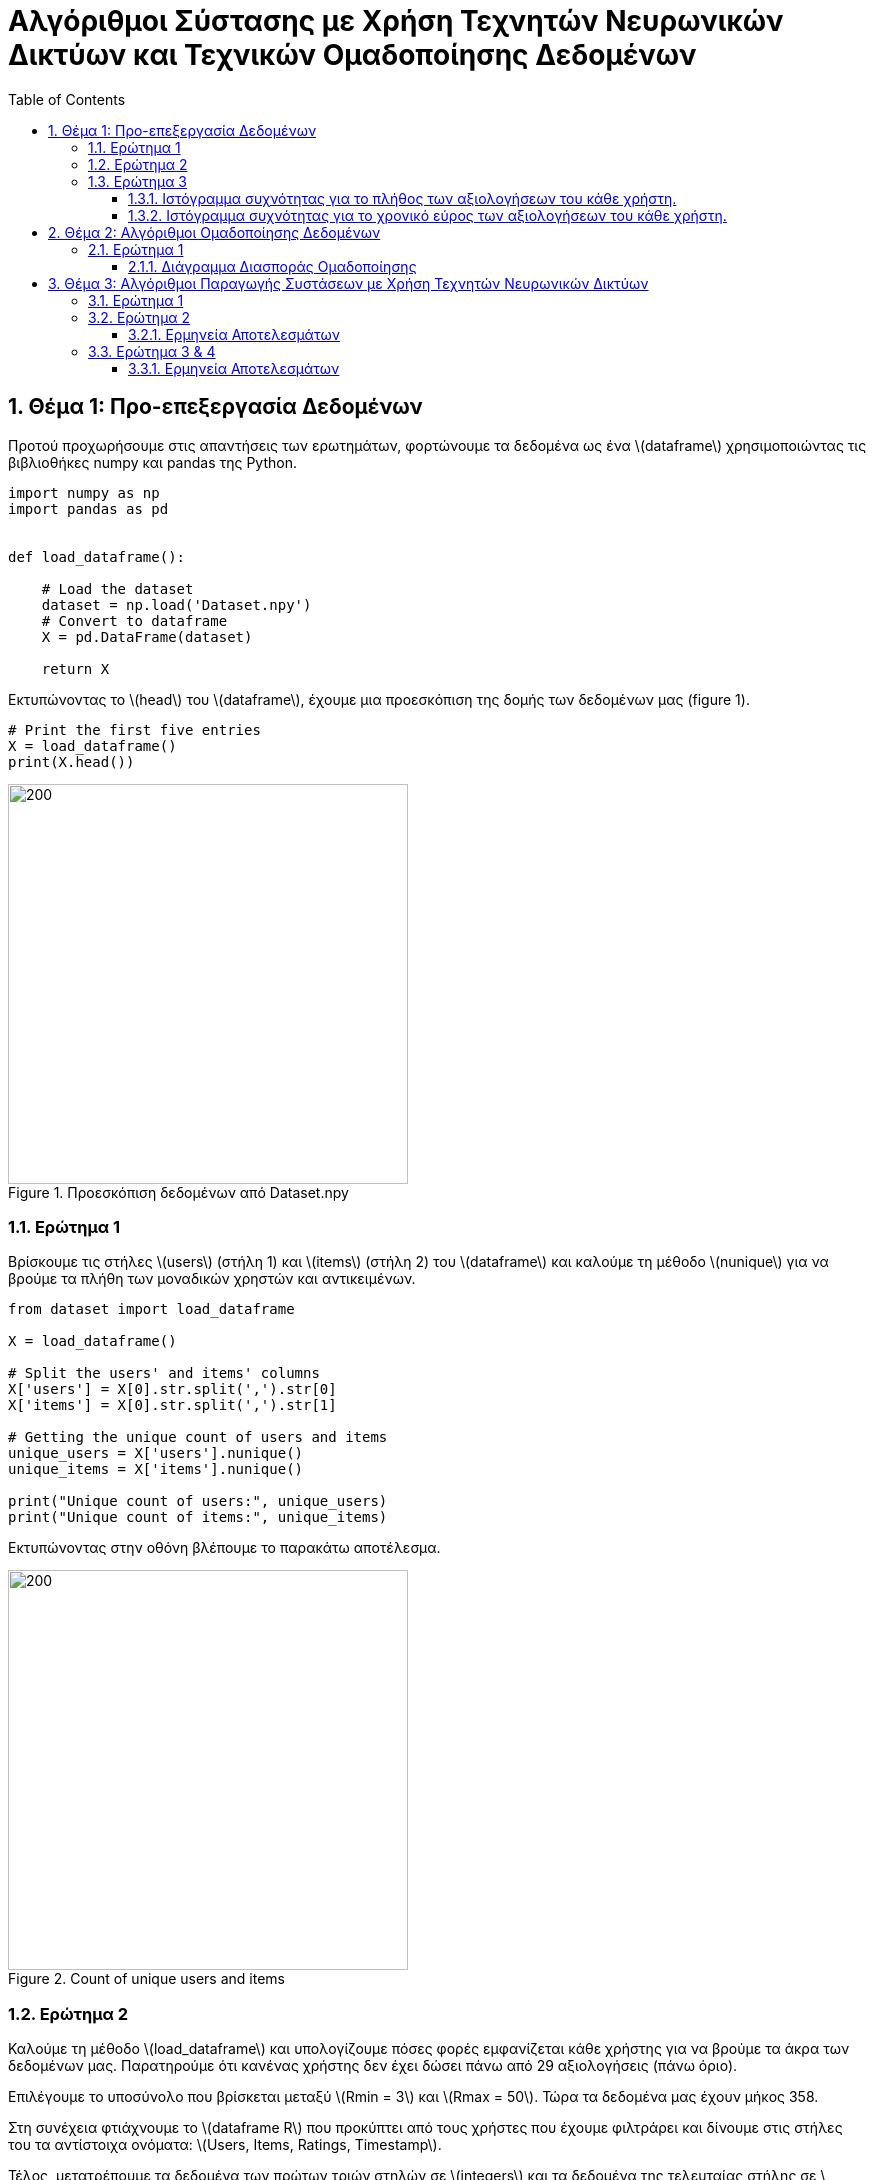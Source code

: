 :!chapter-signifier:
:toc:
:toclevels: 6
:sectanchorts:
:sectnums:
:icons: font
:source-highlighter: rouge
:asciimath:
:doctype: book

= Αλγόριθμοι Σύστασης με Χρήση Τεχνητών Νευρωνικών Δικτύων και Τεχνικών Ομαδοποίησης Δεδομένων

== Θέμα 1: Προ-επεξεργασία Δεδομένων

Προτού προχωρήσουμε στις απαντήσεις των ερωτημάτων, φορτώνουμε τα δεδομένα ως ένα latexmath:[dataframe] χρησιμοποιώντας τις βιβλιοθήκες numpy και pandas της Python.

----
import numpy as np
import pandas as pd


def load_dataframe():

    # Load the dataset
    dataset = np.load('Dataset.npy')
    # Convert to dataframe
    X = pd.DataFrame(dataset)

    return X
----

Εκτυπώνοντας το latexmath:[head] του latexmath:[dataframe], έχουμε μια προεσκόπιση της δομής των δεδομένων μας (figure 1).

----
# Print the first five entries
X = load_dataframe()
print(X.head())
----

.Προεσκόπιση δεδομένων από Dataset.npy
image::img1.png[200, 400]

<<<


=== Ερώτημα 1

Βρίσκουμε τις στήλες latexmath:[users] (στήλη 1) και latexmath:[items] (στήλη 2) του latexmath:[dataframe] και καλούμε τη μέθοδο latexmath:[nunique] για να βρούμε τα πλήθη των μοναδικών χρηστών και αντικειμένων.

----

from dataset import load_dataframe

X = load_dataframe()

# Split the users' and items' columns
X['users'] = X[0].str.split(',').str[0]
X['items'] = X[0].str.split(',').str[1]

# Getting the unique count of users and items
unique_users = X['users'].nunique()
unique_items = X['items'].nunique()

print("Unique count of users:", unique_users)
print("Unique count of items:", unique_items)

----

Εκτυπώνοντας στην οθόνη βλέπουμε το παρακάτω αποτέλεσμα.

.Count of unique users and items
image::img2.png[200, 400]

<<<


=== Ερώτημα 2

Καλούμε τη μέθοδο latexmath:[load_dataframe] και υπολογίζουμε πόσες φορές εμφανίζεται κάθε χρήστης για να βρούμε τα άκρα των δεδομένων μας. Παρατηρούμε ότι κανένας χρήστης δεν έχει δώσει πάνω από 29 αξιολογήσεις (πάνω όριο).

Επιλέγουμε το υποσύνολο που βρίσκεται μεταξύ latexmath:[Rmin = 3] και latexmath:[Rmax = 50]. Τώρα τα δεδομένα μας έχουν μήκος 358.

Στη συνέχεια φτιάχνουμε το latexmath:[dataframe R] που προκύπτει από τους χρήστες που έχουμε φιλτράρει και δίνουμε στις στήλες του τα αντίστοιχα ονόματα: latexmath:[Users, Items, Ratings, Timestamp].

Τέλος, μετατρέπουμε τα δεδομένα των πρώτων τριών στηλών σε latexmath:[integers] και τα δεδομένα της τελευταίας στήλης σε latexmath:[datetime objects].

----

def R_dataframe():
    # Load the DataFrame
    X = load_dataframe()
    # Count the occurrences of each user
    user_counts = X.iloc[:, 0].value_counts()

    # Filter users who appear between Rmin = 3 and Rmax = 50 times (length: 358, for Rmax = 2 we'd have 8662)
    # no one has given more than 29 ratings
    filtered_users = user_counts[(user_counts >= 3) & (user_counts <= 50)]

    # Create R dataframe with rows of users appearing in filtered_users
    R = X[X.iloc[:, 0].isin(filtered_users.index)]
    # Splitting the single column into separate columns
    R = R[0].str.split(',', expand=True)
    R.columns = ['Users', 'Items', 'Ratings', 'Timestamp']

    # Convert to numeric values
    R['Ratings'] = pd.to_numeric(R['Ratings'])


    R['Users'] = R['Users'].str.extract('(\d+)').astype(int)
    R['Items'] = R['Items'].str.extract('(\d+)').astype(int)

    # Convert 'Timestamp' column to datetime object
    R['Timestamp'] = pd.to_datetime(R['Timestamp'])
    return R


# Print R
R = R_dataframe()
print(R)

----

<<<

Εκτυπώνοντας στην οθόνη βλέπουμε το παρακάτω αποτέλεσμα.

.Προεσκόπιση δεδομένων του R dataframe
image::img3.png[200, 400]

<<<

=== Ερώτημα 3

Για να αναπαραστήσουμε γραφικά τα ιστογράμματα του ερωτήματος, έχουμε χρησιμοποιήσει τη βιβλιοθήκη latexmath:[matplotlib] της Python.

==== Ιστόγραμμα συχνότητας για το πλήθος των αξιολογήσεων του κάθε χρήστη.

Φορτώνουμε το latexmath:[dataframe R] όπως υπολογίστηκε στο υπο-ερώτημα 2 και ομαδοποιούμε τα δεδομένα του ως προς τις αξιολογήσεις ανά μοναδικό χρήστη και φτιάχνουμε το ιστόγραμμα.

....

# Load the updated dataframe that occurred from Q2 where Rmin = 3 and Rmax = 50
R = R_dataframe()

# Grouping by the values of ratings and users
ratings_per_user = R.groupby('Ratings')['Users'].nunique()

plt.hist(ratings_per_user, bins=50)

# Plotting the histogram
ratings_per_user.plot(kind='bar', stacked=True)

# Setting labels and title
plt.xlabel('Ratings')
plt.ylabel('No. of Users')
plt.title('Histogram')

# Display the plot
plt.show()

....


Εκτυπώνοντας στην οθόνη βλέπουμε το παρακάτω αποτέλεσμα.

.Ιστόγραμμα συχνότητας για το πλήθος των αξιολογήσεων του κάθε χρήστη
image::img4.png[]

<<<

==== Ιστόγραμμα συχνότητας για το χρονικό εύρος των αξιολογήσεων του κάθε χρήστη.

Φορτώνουμε το latexmath:[dataframe R] όπως υπολογίστηκε στο υπο-ερώτημα 2 και ομαδοποιούμε τα δεδομένα των χρηστών υπολογίζοντας το ελάχιστο και μέγιστο διάστημα σε μέρες που μεσολάβησε για να δοθούν όλες οι αξιολογήσεις ανά χρήστη.

Τέλος, προσαρμόζουμε τις παραμέτρους της γραφικής αναπαράστασης του ιστογράμματος ώστε να είναι πιο ευανάγνωστη η πληροφορία.

....

# Load the updated dataframe that occurred from Q2 where Rmin = 3 and Rmax = 50
R = R_dataframe()

# Plotting the histogram
user_timestamp_range = (R.groupby('Users')['Timestamp']
                        .agg(lambda x: (x.max() - x.min()).days))

values, bins, _ = plt.hist(user_timestamp_range, bins=50)

# Showing only time ranges that matches user activity (non-zero values).
nonzero_indices = [i for i, val in enumerate(values) if val != 0]
plt.xticks(bins[nonzero_indices])

# Showing count of users for each time range
for i in range(len(bins) - 1):
    if values[i] != 0:  # Check if the count is non-zero
        plt.text(bins[i] + (bins[i+1] - bins[i]) / 2, values[i], str(int(values[i])), ha='center', va='bottom')

# Setting labels and title
plt.xlabel('Time range in days')
plt.ylabel('No. of Users')
plt.title('Histogram')

# Display the plot
plt.show()

....


Εκτυπώνοντας στην οθόνη βλέπουμε το παρακάτω αποτέλεσμα.

.Ιστόγραμμα συχνότητας για το χρονικό εύρος των αξιολογήσεων του κάθε χρήστη.
image::img5.png[]

<<<

== Θέμα 2: Αλγόριθμοι Ομαδοποίησης Δεδομένων

=== Ερώτημα 1

Φορτώνουμε τις σχετικές βιβλιοθήκες και τα δεδομένα μας.
....

from pre_process_2 import R_dataframe
from sklearn.cluster import KMeans
import numpy as np
from sklearn.metrics import pairwise_distances
import matplotlib.pyplot as plt
from sklearn.decomposition import PCA

R = R_dataframe()

....

Δημιουργούμε έναν πίνακα όπου οι σειρές αντιπροσωπεύουν χρήστες και οι στήλες αντικείμενα. Οι τιμές του πίνακα είναι οι βαθμολογίες που έδωσαν οι χρήστες στα αντικείμενα, με 0 όπου δεν υπάρχει βαθμολογία.
....

# Dataframe where each row represents a user and each column represents an item
R = R.pivot_table(index='Users', columns='Items', values='Ratings', fill_value=0)

....
Δημιουργούμε τα feature vectors.
....
# Feature vectors for each user
feature_vectors = R.values
....

Ορίζουμε τον αριθμό των clusters και δημιουργούμε τα binary vectors τα οποία μετατρέπουν τα χαρακτηριστικά σε δυαδική μορφή (1 αν υπάρχει βαθμολογία, 0 αν δεν υπάρχει), δημιουργώντας δυαδικά διανύσματα για κάθε χρήστη.

....
# Set the number of clusters (L)
L = 3
def compute_binary_vector(feature_vectors):
    binary_vectors = np.where(feature_vectors > 0, 1, 0)
    return binary_vectors

binary_vectors = compute_binary_vector(feature_vectors)

....

Υπολογίζουμε την προσαρμοσμένη ευκλείδεια απόσταση μεταξύ των χρηστών, λαμβάνοντας υπόψη τα δυαδικά διανύσματα (δηλαδή ποια αντικείμενα έχουν βαθμολογηθεί).

....
# euclidean distance based on equation
def euclidean_distance(R_u, R_v, lambda_u, lambda_v):
    # Υπολογισμός της απόστασης με βάση τη συνθήκη λj(k)
    squared_diff = np.sum(((R_u - R_v) ** 2) * lambda_u * lambda_v)
    distance = np.sqrt(squared_diff)
    return distance


# Compute pairwise distances using the custom distance function
custom_distances = pairwise_distances(feature_vectors, metric=euclidean_distance, **{'lambda_u': binary_vectors, 'lambda_v': binary_vectors})

print(custom_distances)

# Check the shapes of feature_vectors and custom_distances
print("Feature vectors shape:", feature_vectors.shape)
print("Binary vectors shape:", binary_vectors.shape)
print("Custom distances shape:", custom_distances.shape)

....

Μετατρέπουμε τον πίνακα αποστάσεων σε ένα μονοδιάστατο πίνακα και τυπώνουμε τα αποτελέσματα.
....

#Flatten custom distances array to create a 1D array of weights
custom_distances_1d = custom_distances.flatten()
print("Custom distances 1d shape:", custom_distances_1d.shape)

#print("Reduced custom distances shape:", reduced_custom_distances.shape)


print("Feature vectors:", feature_vectors)
print("Binary vectors:", binary_vectors)
print("Custom distances:", custom_distances)

print("Custom distances 1d:", custom_distances_1d)

....

Με τον αλγόριθμο KMeans, ομαδοποιούμε τους χρήστες σε L clusters με βάση τα διανύσματα χαρακτηριστικών.

....
# Initialize Kmeans
kmeans = KMeans(n_clusters=L, init='k-means++')

# Fit kmeans to data with the custom distance
kmeans_result = kmeans.fit(feature_vectors)
#print kmeans_result

....

Με την τεχνική Principal Component Analysis (PCA) μειώνουμε τις διαστάσεις των δεδομένων σε δύο, για να είναι δυνατή η οπτικοποίηση των clusters σε ένα 2D διάγραμμα.
....
pca = PCA(n_components=2)
pca_result = pca.fit_transform(feature_vectors)
#print(pca_result)

cluster_labels = kmeans.labels_

....

Δημιουργούμε ένα διάγραμμα διασποράς όπου κάθε σημείο αντιπροσωπεύει έναν χρήστη και το χρώμα του αντιστοιχεί στο cluster στο οποίο ανήκει.

....
# Visualize clusters for n_clusters = 3
plt.figure(figsize=(10, 6))
plt.scatter(pca_result[:, 0], pca_result[:, 1], c=cluster_labels, cmap='viridis', alpha=0.5)
plt.title('User Clusters (n_clusters = 3)')
plt.xlabel('Feature 1')
plt.ylabel('Feature 2')
plt.colorbar()
plt.show()

....

==== Διάγραμμα Διασποράς Ομαδοποίησης

Τρέχοντας τον κώδικα θα έχουμε το παρακάτω αποτέλεσμα ομαδοποίησης των χρηστών σε clusters.

.Clustering Scatterplot
image::2.1.png[]

<<<

== Θέμα 3: Αλγόριθμοι Παραγωγής Συστάσεων με Χρήση Τεχνητών Νευρωνικών Δικτύων

Εισάγουμε τις βιβλιοθήκες latexmath:[sklearn.cluster] και latexmath:[sklearn.metrics] και φορτώνουμε τα δεδομένα μας από τη συνάρτηση latexmath:[R_dataframe()].
....

R = R_dataframe()

....

Τα δεδομένα μετασχηματίζονται σε έναν πίνακα όπου κάθε σειρά αντιπροσωπεύει έναν χρήστη (user) και κάθε στήλη ένα αντικείμενο (item). Οι τιμές είναι οι βαθμολογίες (ratings).
....

# Dataframe where each row represents a user and each column represents an item
R = R.pivot_table(index='Users', columns='Items', values='Ratings', fill_value=0)

....

Εξάγουμε από το dataframe τα διανύσματα χαρακτηριστικών (feature vectors) για κάθε χρήστη.
....

# Feature vectors for each user
feature_vectors = R.values

....

Ορίζουμε τη συνάρτηση latexmath:[custom_jaccard_coefficient(u, v)] για να υπολογίσουμε το συντελεστή Jaccard μεταξύ δύο διανυσμάτων.

Στον ονομαστή του συντελεστή έχουμε τις ταινίες που αξιολόγησαν από κοινού οι χρήστες u και v και στον παρονομαστή την ένωση των ταινιών που αξιολόγησαν συνολικά.
....

# Custom Jaccard coefficient computation function
def custom_jaccard_coefficient(u, v):
    intersection = np.intersect1d(u, v)
    union = np.union1d(u, v)
    coefficient = 1.0 - len(intersection) / len(union)
    return coefficient

....

Ορίζουμε τον αριθμό των ομάδων (clusters) και αρχικοποιούμε τον αλγόριθμο latexmath:[KMeans].

....

# Set the number of clusters (L)
L = 3

# Initialize KMeans
kmeans = KMeans(n_clusters=L, init='k-means++')

....

Υπολογίζουμε τις αποστάσεις latexmath:[Jaccard].

....

# Compute the pairwise Jaccard distances between all pairs of users
pairwise_jaccard_distances = pairwise_distances(feature_vectors, metric=custom_jaccard_coefficient)

....

Εκπαιδεύουμε τον latexmath:[KMeans].

....

# Fit KMeans to the pairwise Jaccard distances
cluster_labels = kmeans.fit_predict(pairwise_jaccard_distances)
....

Εκτυπώνουμε τις ομάδες (clusters).

....

# Print the clusters
for cluster_idx in range(L):
    print("Cluster", cluster_idx, ":")
    cluster_users = np.where(cluster_labels == cluster_idx)[0]
    for user_idx in cluster_users:
        print("User", user_idx)
    print()

....

Ο κώδικας κατατάσσει τους χρήστες σε 3 ομάδες (clusters) χρησιμοποιώντας τον αλγόριθμο KMeans και αποστάσεις Jaccard, και εκτυπώνει τους χρήστες που ανήκουν σε κάθε ομάδα όπως φαίνονται παρακάτω.

.Cluster 1
image::3.1.1.png[]

.Cluster 2
image::3.1.2.png[]

.Cluster 3
image::3.1.3.png[]

<<<


=== Ερώτημα 1

Η μετρική αυτή ποσοτικοποιεί το πλήθος των κοινών αξιολογήσεων δυο χρηστών. Το κλάσμα μπορεί να πάρει τιμές απο 0 εως 1. Αν δύο χρήστες δεν έχουν καμία κοινή αξιολόγηση η απόσταση θα είναι ίση με 1. Διαφορετικά, αν έχουν αξιολογήσει και οι δυο το ίδιο σύνολο ταινιών η απόσταση θα είναι ιση με 0.

Κατά συνέπεια, η συγκεκριμένη μετρική δεν εστιάζει στο αν ο χρήστης u με το χρήστη v είχαν παρόμοιο τρόπο αξιολόγησης (αν τα γούστα τους δηλαδή μοιάζουν ή αν συσχετίζονται). Αγνοεί δηλαδή τις διαφορές στις τιμές των βαθμολογιών. Στην πραγματικότητα, αποδίδει μικρή απόσταση ανάμεσα σε δυο χρηστές όταν αυτοί έχουν αξιολογήσει το ίδιο σύνολο ταινιών και μεγαλύτερη απόσταση όσο τα σύνολα διαφοροποιούνται. Συνεπώς, με τη μετρική αυτή έχουμε απώλεια πληροφοριών που αφορούν στην ποσότητα.

Σε αντίθεση με τη μετρική Jaccard, η ευκλείδεια απόσταση λαμβάνει υπόψη τις διαφορές στις τιμές των βαθμολογιών. Είναι μια κλασική μετρική απόστασης που χρησιμοποιείται ευρέως και είναι καλά κατανοητή.

Η απόσταση συνημιτόνου (cosine similarity) μας δίνει το προφίλ ενός χρήστη συναρτήσει ενός άλλου με βάση την κατεύθυνση των διανυσμάτων. Συγκεκριμένα, ανάλογα με το πρόσημο του παράγοντα λ έχουμε θετική ή αρνητική συσχέτιση. Η μετρική αυτή, αν και πιο πολύπλοκη από την ευκλείδεια απόσταση, μπορεί να είναι χρήσιμη σε δεδομένα που η ομοιότητα κατεύθυνσης είναι πιο σημαντική από την ομοιότητα μεγέθους.

Τελικά, η επιλογή της κατάλληλης μετρικής εξαρτάται από τα χαρακτηριστικά των δεδομένων και το στόχο της ομαδοποίησης.

<<<


=== Ερώτημα 2

Εισάγουμε από τη βιβλιοθήκη latexmath:[tensorflow.keras.models] το μοντέλο *_Sequential_*, από τη βιβλιοθήκη latexmath:[tensorflow.keras.layers] το layer *_Dense_* και φορτώνουμε τα δεδομένα μας από τη συνάρτηση latexmath:[R_dataframe()].

....
# Load and preprocess data
R = R_dataframe()
R = R.pivot_table(index='Users', columns='Items', values='Ratings', fill_value=0)
feature_vectors = R.values
....

Χρησιμοποιούμε τη μετρική Jaccard από το προηγούμενο ερώτημα για να υπολογίσουμε τις αποστάσεις μεταξύ των χρηστών και στη συνέχεια εφαρμόζουμε τον αλγόριθμο K-Means για να δημιουργήσουμε 3 clusters.

....
# Number of clusters
L = 3
# Number of nearest neighbors
k = 5

# Initialize KMeans
kmeans = KMeans(n_clusters=L, init='k-means++')
pairwise_jaccard_distances = pairwise_distances(feature_vectors, metric=custom_jaccard_coefficient)
cluster_labels = kmeans.fit_predict(pairwise_jaccard_distances)
....

Για κάθε χρήστη, βρίσκουμε τους latexmath:[k] πλησιέστερους γείτονές του εντός του ίδιου cluster. Για κάθε cluster, εκπαιδεύουμε ένα MLP (Multi Layer Perceptron) με είσοδο τις προτιμήσεις των latexmath:[k] πλησιέστερων γειτόνων και έξοδο τις προτιμήσεις του χρήστη.

....
# Train an MLP for each cluster
mlp_models = []

for cluster_idx in range(L):
    print(f"Training MLP for cluster {cluster_idx}...")

    # Get users in the current cluster
    cluster_users = np.where(cluster_labels == cluster_idx)[0]
    cluster_data = feature_vectors[cluster_users]

    # Find k nearest neighbors for each user in the cluster
    knn = NearestNeighbors(n_neighbors=k, metric=custom_jaccard_coefficient)
    knn.fit(cluster_data)
    neighbors = knn.kneighbors(cluster_data, return_distance=False)

    # Prepare training data
    X_train = []
    y_train = []

    for user_idx, user_neighbors in enumerate(neighbors):
        X_train.append(cluster_data[user_neighbors])
        y_train.append(cluster_data[user_idx])

    X_train = np.array(X_train).reshape(len(cluster_users), -1)
    y_train = np.array(y_train)

    # Build and train MLP
    model = Sequential()
    model.add(Input(shape=(X_train.shape[1],)))
    model.add(Dense(32, activation='relu'))
    model.add(Dense(y_train.shape[1], activation='linear'))

    model.compile(optimizer='adam', loss='mean_squared_error')
    model.fit(X_train, y_train, epochs=10, batch_size=32, verbose=1)

    mlp_models.append(model)

....

Αποθηκεύουμε τα εκπαιδευμένα μοντέλα σε αρχεία.

....
# Save models
for idx, model in enumerate(mlp_models):
    model.save(f'mlp_cluster_{idx}.keras')

print("Training complete!")

....

Προβάλλουμε μια περίληψη του μοντέλου για ένα από τα clusters.

....
# Load and display one of the saved models
model = load_model('mlp_cluster_0.keras')
model.summary()
....

==== Ερμηνεία Αποτελεσμάτων

Τα παρακάτω αποτελέσματα περιλαμβάνουν πληροφορίες σχετικά με τη διαδικασία της εκπαίδευσης.

Βλέπουμε ότι η εκπαίδευση τρέχει για 10 εποχές και ότι η απώλεια σταδιακά μειώνεται, άρα το μοντέλο βελτιώνει σταδιακά τις προβλέψεις του.

.Training Models for Clusters
image::3.2.1.png[]


Στην περίληψη που βλέπουμε παρακάτω έχουμε μια αναφορά στην αρχιτεκτονική του μοντέλου. Συγκεκριμένα, βλέπουμε λεπτομέρειες για τα στρώματα του μοντέλου (2 στρώματα).

Το σχήμα της εξόδου για το πρώτο στρώμα έχει διάσταση 32 νευρώνες και αποτελείται από 36,512 παραμέτρους, ενώ για το δεύτερο στρώμα έχουμε 228 νευρώνες και 7,524 παραμέτρους. Ο αριθμός των παραμέτρων υπολογίζεται ως latexmath:[είσοδοι x νευρωνες + νευρωνες].

Τέλος, βλέπουμε ότι ο συνολικός αριθμός των παραμέτρων στο μοντέλο είναι 132,110 και ο αριθμός των παραμέτρων που εκπαιδεύονται είναι 44,036.

.Model Summary for Cluster 0
image::3.2.2.png[]

<<<

=== Ερώτημα 3 & 4

Εδώ έχουμε τον ίδιο κώδικα με το προηγούμενο ερώτημα με παραλλαγή της κεντρικής συνάρτησης.

Συγκεκριμένα, δημιουργούμε τους πίνακες X και Υ, όπου το X περιέχει τα διανύσματα χαρακτηριστικών των γειτόνων (neighbors) και το Υ περιέχει τις πραγματικές αξιολογήσεις των χρηστών.

....
for cluster_idx in range(L):
    print(f"Training MLP for cluster {cluster_idx}...")

    # Get users in the current cluster
    cluster_users = np.where(cluster_labels == cluster_idx)[0]
    cluster_data = feature_vectors[cluster_users]

    # Find k nearest neighbors for each user in the cluster
    knn = NearestNeighbors(n_neighbors=k, metric=custom_jaccard_coefficient)
    knn.fit(cluster_data)
    neighbors = knn.kneighbors(cluster_data, return_distance=False)

    # Prepare training data
    X = []
    y = []

    for user_idx, user_neighbors in enumerate(neighbors):
        X.append(cluster_data[user_neighbors])
        y.append(cluster_data[user_idx])

    X = np.array(X).reshape(len(cluster_users), -1)
    y = np.array(y)
....

Στη συνέχεια, χρησιμοποιούμε τη συνάρτηση latexmath:[np.hstack] για να συνενώσουμε οριζόντια τα χαρακτηριστικά (X) και τις ετικέτες (y) σε ένα ενιαίο πίνακα δεδομένων (data).

....
   # Horizontal concatenation of feature vectors (neighbors) and target vectors (user preferences)
    data = np.hstack((X, y))
....

Χρησιμοποιούμε το latexmath:[train_test_split] από τη βιβλιοθήκη sklearn για να χωρίσουμε τα δεδομένα σε training set (90%) και testing set (10%) και εκπαιδεύουμε το μοντέλο.

....
    # Random split into training (90%) and testing (10%) sets
    train_data, test_data = train_test_split(data, test_size=0.1, random_state=42)

    # Split into features and labels
    X_train = train_data[:, :-y.shape[1]]
    y_train = train_data[:, -y.shape[1]:]
    X_test = test_data[:, :-y.shape[1]]
    y_test = test_data[:, -y.shape[1]:]

    # Build and train MLP
    model = Sequential()
    model.add(Input(shape=(X_train.shape[1],)))
    model.add(Dense(32, activation='relu'))
    model.add(Dense(y_train.shape[1], activation='linear'))

    model.compile(optimizer='adam', loss='mean_squared_error')
    model.fit(X_train, y_train, epochs=10, batch_size=32, validation_data=(X_test, y_test), verbose=1)

    mlp_models.append(model)
....

Χρησιμοποιούμε τη μέθοδο latexmath:[predict] για να προβλέψουμε τις τιμές τόσο για το training όσο και για το testing set.

....

    # Evaluate the model using MAE
    y_train_pred = model.predict(X_train)
    y_test_pred = model.predict(X_test)

....

Τέλος, υπολογίζουμε το μέσο απόλυτο σφάλμα (Mean Absolute Error, MAE) χρησιμοποιώντας τη συνάρτηση latexmath:[mean_absolute_error] από τη βιβλιοθήκη latexmath:[sklearn.metrics].

....

    train_mae = mean_absolute_error(y_train, y_train_pred)
    test_mae = mean_absolute_error(y_test, y_test_pred)

    # Store the results
    results.append({
        'Cluster': cluster_idx,
        'Train MAE': train_mae,
        'Test MAE': test_mae
    })

# Print the results
results_df = pd.DataFrame(results)
print(results_df)

# Save models
for idx, model in enumerate(mlp_models):
    model.save(f'mlp_cluster_{idx}.keras')

print("Training complete!")
....

==== Ερμηνεία Αποτελεσμάτων

Τα αποτελέσματα που θα πάρουμε έχουν παρόμοια μορφή με τα αποτελέσματα του προηγούμενου ερωτήματος (2), με τη διαφορά της εκτύπωσης του πίνακα latexmath:[results_df] που περιέχει την ακρίβεια εκπαίδευσης (Train MAE) και ελέγχου (Test MAE).

Ο πίνακας αυτός δείχνει το μέσο απόλυτο σφάλμα (MAE) για την εκπαίδευση και τον έλεγχο για κάθε cluster, παρέχοντας έτσι μια καλή εικόνα για την ακρίβεια των νευρωνικών δικτύων που εκπαιδεύτηκαν.

.Train MAE and Test MAE Results
image::3.3.png[]